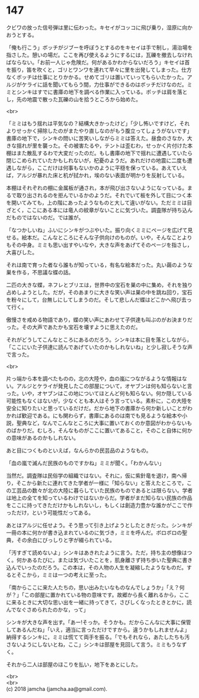 #+OPTIONS: toc:nil
#+OPTIONS: \n:t

* 147

  クビワの放った信号弾は里に伝わった。キセイがコッコに飛び乗り，湿原に向かおうとする。

  「俺も行こう」ボッチがジブーを呼ぼうとするのをキセイは手で制し，湯治場を指さした。憩いの場だ。ここを再び使えるようにするには，瓦礫を撤去しなければならない。「お前一人じゃ危険だ。何があるかわからないだろう」キセイは首を振り，笛を吹くと，ゴリとワンワを連れて早々に里を出発してしまった。仕方なくボッチは仕事にとりかかる。せめてゴリは置いていってもらいたかった。アルジがケライに話を聞いてもらう間，力仕事ができるのはボッチだけなのだ。ミミとシンキはすでに書庫の地下を調べる作業に入っている。ボッチは肩を落とし，先の地震で散った瓦礫の山を拾うところから始めた。

  <br>

  「ミミはもう揺れは平気なの？結構大きかったけど」「少し怖いですけど，それよりせっかく掃除したのがまたやり直しなのがもう腹立ってしょうがないです」書庫の地下で，シンキの問いに苦笑いしながらミミは答えた。昼食のさなか，大きな揺れが里を襲った。その被害たるや，テントは歪むわ，せっかく片付けた本棚はまた散乱するわで大変だったのだ。もし書庫の地下で揺れに遭遇していたら閉じこめられていたかもしれないが，杞憂のようだ。あれだけの地震に二度も遭遇しながら，ここだけは何事もないかのように平穏を保っている。あえていえば，アルジが暴れた床と机が拭かれ，埃のない表面が明かりを反射している。

  本棚はそれぞれの棚に金属板が通され，本が飛び出さないようになっている。まるで取り出されるのを拒んでいるかのようだ。それでいて板を外して目につく本を開いてみても，上の階にあったようなものと大して違いがない。ただミミは目ざとく，ここにある本には竜人の紋章がないことに気づいた。調査隊が持ち込んだものではないのだ。では誰が。

  「なつかしいね」ふいにシンキがつぶやいた。振り向くミミにページを広げて見せる。絵本だ。こんなところにそんな子供向けのものが。いや，そんなことよりもその中身。ミミも思い出すやいなや，大きな声をあげてそのページを指さし，大喜びした。

  それは南で育った者なら誰もが知っている，有名な絵本だった。丸い繭のような巣を作る，不思議な蝶の話。

  二匹の大きな蝶，ネフレとブリエは，世界中の宝石を巣の中に集め，それを独り占めしようとした。だが，そのあまりに大きな笑い声は巣の中を跳ね回り，宝石を粉々にして，台無しにしてしまうのだ。そして悲しんだ蝶はどこかへ飛び去って行く。

  傲慢さを戒める物語であり，蝶の笑い声にあわせて子供達も叫ぶのがお決まりだった。その大声であたかも宝石を壊すように思えたのだ。

  それがどうしてこんなところにあるのだろう。シンキは本に目を落としながら，「ここにいた子供達に読んであげていたのかもしれないね」と少し寂しそうな声で言った。

  <br>

  片っ端から本を調べたものの，北の大陸や，血の嵐につながるような情報はない。アルジとケライが発見したこの部屋について，オヤブンは何も知らないと言った。いや，オヤブンはこの地についてほとんど何も知らない。何か隠している可能性もなくはないが，少なくとも本人はそう言っている。素朴に，この大陸を安全に知りたいと思っているだけだ。だから地下の書庫から何か新しいことがわかれば歓迎である。にも関わらず，書庫にあるのは南でも見るような絵本や小説，聖典など，なんでこんなところに大事に置いておくのか意図がわからないものばかりだ。むしろ，そんなものがここに置いてあること，そのこと自体に何かの意味があるのかもしれない。

  あと目につくものといえば，なんらかの民芸品のようなもの。

  「血の嵐で滅んだ民族のものですかね」ミミが聞く。「わかんない」

  当然だ。調査隊は民俗学の組織ではない。それに，仮に紫針竜を退け，南へ帰り，そこから新たに連れてきた学者が一様に「知らない」と答えたところで，この工芸品の数々が北の大陸に暮らしていた民族のものであるとは限らない。学者は地上の全てを知っているわけではないからだ。学者がまだ知らない民族の作品をここに持ってきただけかもしれないし，もしくは創造力豊かな誰かがここで作っただけ，という可能性だってある。

  あとはアルジに任せよう。そう思って引き上げようとしたときだった。シンキが一冊の本に何かが書き込まれているのに気づき，ミミを呼んだ。ボロボロの聖典，その余白にびっしりと字が綴られている。

  「汚すぎて読めないよ」シンキはあきれたように言う。ただ，持ち主の想像はつく。何かあるたびに，または気づいたことを，肌身離さず持ち歩いた聖典に書き込んでいったのだろう。この本は，その人物の人生を凝縮したようなものだ。するとそこから，ミミは一つの考えに至った。

  「南からここに来た人たちの，思い出みたいなものなんでしょうか」「え？何が？」「この部屋に置かれている物の意味です。故郷から長く離れるから，ここに来るときに大切な思い出を一緒に持ってきて，さびしくなったときとかに，読んでなぐさめられたのかな，って」

  シンキが大きな声を出す。「あー!そっか。そうかも。だからこんなに大事に保管してあるんだね」「いえ，適当に言っただけですから。違うかもしれませんよ」納得するシンキに，ミミは慌てて両手を振る。「でもそれなら，あたしたちも汚さないようにしないとね，ここ」シンキは部屋を見回して言う。ミミもうなずく。

  それから二人は部屋のほこりを払い，地下をあとにした。

  <br>
  <br>
  (c) 2018 jamcha (jamcha.aa@gmail.com).

  [[http://creativecommons.org/licenses/by-nc-sa/4.0/deed][file:http://i.creativecommons.org/l/by-nc-sa/4.0/88x31.png]]
